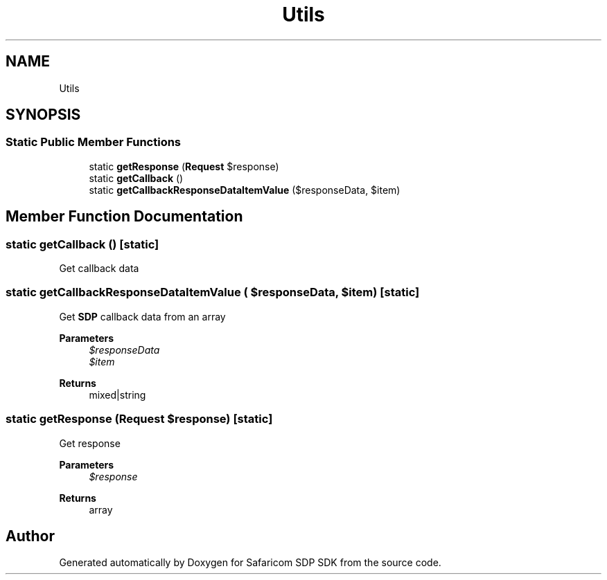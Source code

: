 .TH "Utils" 3 "Sat Sep 26 2020" "Safaricom SDP SDK" \" -*- nroff -*-
.ad l
.nh
.SH NAME
Utils
.SH SYNOPSIS
.br
.PP
.SS "Static Public Member Functions"

.in +1c
.ti -1c
.RI "static \fBgetResponse\fP (\fBRequest\fP $response)"
.br
.ti -1c
.RI "static \fBgetCallback\fP ()"
.br
.ti -1c
.RI "static \fBgetCallbackResponseDataItemValue\fP ($responseData, $item)"
.br
.in -1c
.SH "Member Function Documentation"
.PP 
.SS "static getCallback ()\fC [static]\fP"
Get callback data 
.SS "static getCallbackResponseDataItemValue ( $responseData,  $item)\fC [static]\fP"
Get \fBSDP\fP callback data from an array 
.PP
\fBParameters\fP
.RS 4
\fI$responseData\fP 
.br
\fI$item\fP 
.RE
.PP
\fBReturns\fP
.RS 4
mixed|string 
.RE
.PP

.SS "static getResponse (\fBRequest\fP $response)\fC [static]\fP"
Get response
.PP
\fBParameters\fP
.RS 4
\fI$response\fP 
.RE
.PP
\fBReturns\fP
.RS 4
array 
.RE
.PP


.SH "Author"
.PP 
Generated automatically by Doxygen for Safaricom SDP SDK from the source code\&.

